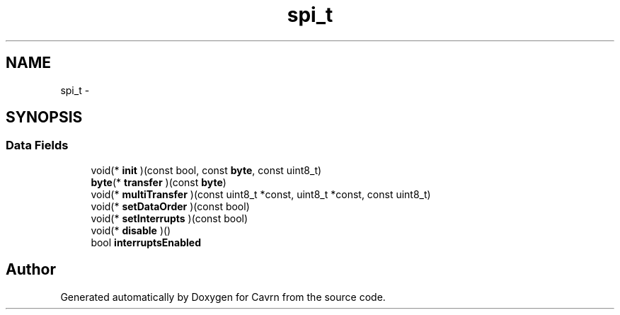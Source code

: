 .TH "spi_t" 3 "Tue Mar 24 2015" "Version 0.2.3" "Cavrn" \" -*- nroff -*-
.ad l
.nh
.SH NAME
spi_t \- 
.SH SYNOPSIS
.br
.PP
.SS "Data Fields"

.in +1c
.ti -1c
.RI "void(* \fBinit\fP )(const bool, const \fBbyte\fP, const uint8_t)"
.br
.ti -1c
.RI "\fBbyte\fP(* \fBtransfer\fP )(const \fBbyte\fP)"
.br
.ti -1c
.RI "void(* \fBmultiTransfer\fP )(const uint8_t *const, uint8_t *const, const uint8_t)"
.br
.ti -1c
.RI "void(* \fBsetDataOrder\fP )(const bool)"
.br
.ti -1c
.RI "void(* \fBsetInterrupts\fP )(const bool)"
.br
.ti -1c
.RI "void(* \fBdisable\fP )()"
.br
.ti -1c
.RI "bool \fBinterruptsEnabled\fP"
.br
.in -1c

.SH "Author"
.PP 
Generated automatically by Doxygen for Cavrn from the source code\&.
